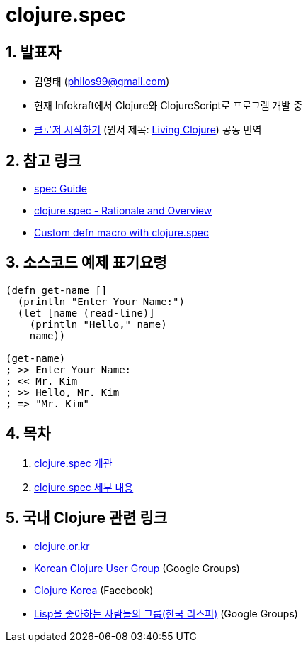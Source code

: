 = clojure.spec 
:doctype: book
:sectnums:
:source-language: clojure 
:source-highlighter: coderay
:linkcss:
:icons: font
:imagesdir: ./img

== 발표자

* 김영태 (philos99@gmail.com)

* 현재 Infokraft에서 Clojure와 ClojureScript로 프로그램 개발 중

* link:http://www.kyobobook.co.kr/product/detailViewKor.laf?ejkGb=KOR&mallGb=KOR&barcode=9788966261802&orderClick=LEA&Kc=[클로저
  시작하기] (원서 제목:
  link:https://www.amazon.com/Living-Clojure-Introduction-Training-Developers/dp/1491909048/ref=sr_1_1?s=books&ie=UTF8&qid=1478059213&sr=1-1&keywords=living+clojure[Living
  Clojure]) 공동 번역

== 참고 링크

* link:http://clojure.org/guides/spec[spec Guide]
* link:http://clojure.org/about/spec[clojure.spec - Rationale and Overview]
* link:http://blog.klipse.tech//clojure/2016/10/10/defn-args.html?utm_source=dlvr.it&utm_medium=facebook[Custom defn macro with clojure.spec]


== 소스코드 예제 표기요령

[source]
....
(defn get-name []
  (println "Enter Your Name:")
  (let [name (read-line)]
    (println "Hello," name)
    name))
 
(get-name)
; >> Enter Your Name:
; << Mr. Kim
; >> Hello, Mr. Kim
; => "Mr. Kim"
....


== 목차

:leveloffset: 1

[sidebar]

****
. <<doc/intro.html#, clojure.spec 개관>>
. <<doc/details.html#, clojure.spec 세부 내용>>
****

:leveloffset: 0



== 국내 Clojure 관련 링크

* link:http://clojure.or.kr[clojure.or.kr]
* link:https://groups.google.com/forum/#!forum/clojure-kr[Korean Clojure User Group] (Google Groups)
* link:https://www.facebook.com/groups/defnclojure[Clojure Korea] (Facebook)
* link:https://groups.google.com/forum/#!forum/lisp-korea[Lisp을 좋아하는 사람들의 그룹(한국 리스퍼)] (Google Groups)